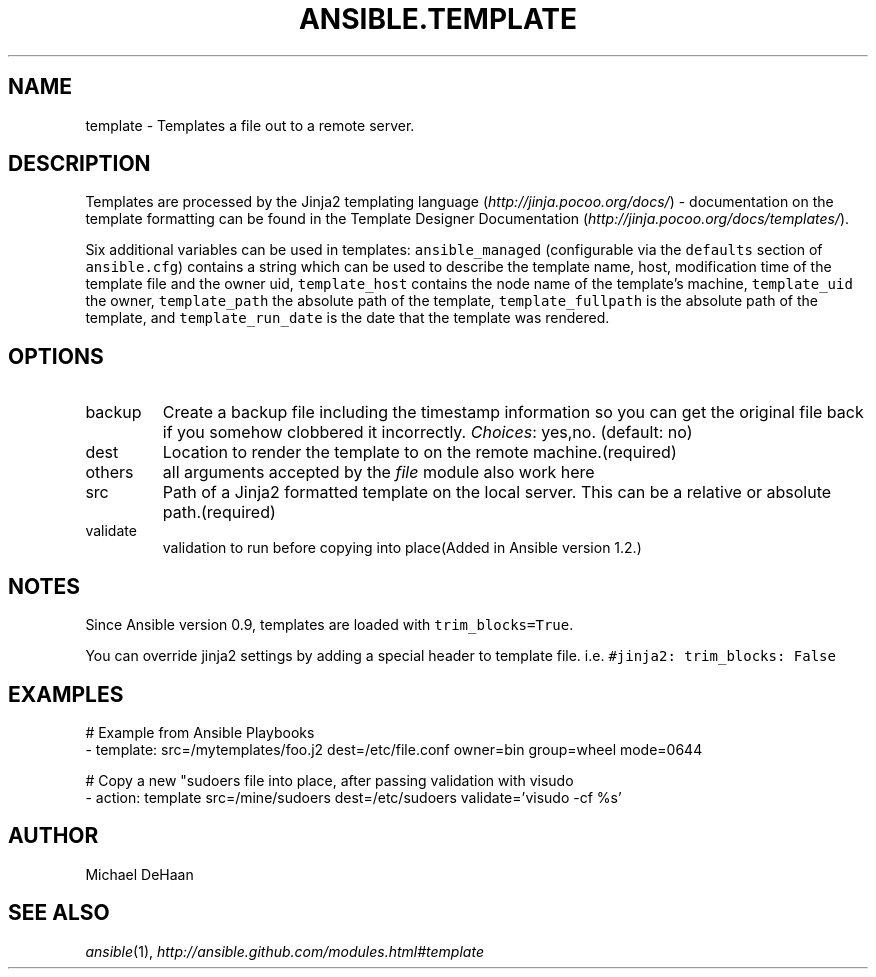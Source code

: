 .TH ANSIBLE.TEMPLATE 3 "2013-11-21" "1.4" "ANSIBLE MODULES"
.\" generated from library/files/template
.SH NAME
template \- Templates a file out to a remote server.
.\" ------ DESCRIPTION
.SH DESCRIPTION
.PP
Templates are processed by the Jinja2 templating language (\fIhttp://jinja.pocoo.org/docs/\fR) - documentation on the template formatting can be found in the Template Designer Documentation (\fIhttp://jinja.pocoo.org/docs/templates/\fR). 
.PP
Six additional variables can be used in templates: \fCansible_managed\fR (configurable via the \fCdefaults\fR section of \fCansible.cfg\fR) contains a string which can be used to describe the template name, host, modification time of the template file and the owner uid, \fCtemplate_host\fR contains the node name of the template's machine, \fCtemplate_uid\fR the owner, \fCtemplate_path\fR the absolute path of the template, \fCtemplate_fullpath\fR is the absolute path of the template, and \fCtemplate_run_date\fR is the date that the template was rendered. 
.\" ------ OPTIONS
.\"
.\"
.SH OPTIONS
   
.IP backup
Create a backup file including the timestamp information so you can get the original file back if you somehow clobbered it incorrectly.
.IR Choices :
yes,no. (default: no)   
.IP dest
Location to render the template to on the remote machine.(required)   
.IP others
all arguments accepted by the \fIfile\fR module also work here   
.IP src
Path of a Jinja2 formatted template on the local server. This can be a relative or absolute path.(required)   
.IP validate
validation to run before copying into place(Added in Ansible version 1.2.)
.\"
.\"
.\" ------ NOTES
.SH NOTES
.PP
Since Ansible version 0.9, templates are loaded with \fCtrim_blocks=True\fR. 
.PP
You can override jinja2 settings by adding a special header to template file. i.e. \fC#jinja2: trim_blocks: False\fR 
.\"
.\"
.\" ------ EXAMPLES
.\" ------ PLAINEXAMPLES
.SH EXAMPLES
.nf
# Example from Ansible Playbooks
- template: src=/mytemplates/foo.j2 dest=/etc/file.conf owner=bin group=wheel mode=0644

# Copy a new "sudoers file into place, after passing validation with visudo
- action: template src=/mine/sudoers dest=/etc/sudoers validate='visudo -cf %s'

.fi

.\" ------- AUTHOR
.SH AUTHOR
Michael DeHaan
.SH SEE ALSO
.IR ansible (1),
.I http://ansible.github.com/modules.html#template